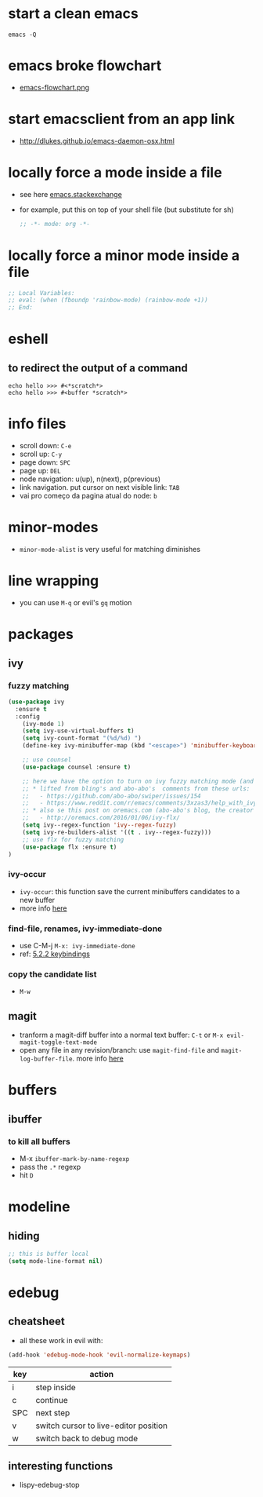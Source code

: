 * start a clean emacs

#+BEGIN_SRC shell
emacs -Q
#+END_SRC

* emacs broke flowchart
- [[http://brause.cc/emacs-flowchart.png][emacs-flowchart.png]]
* start emacsclient from an app link
- http://dlukes.github.io/emacs-daemon-osx.html
* locally force a mode inside a file
- see here [[http://emacs.stackexchange.com/a/26508/12585][emacs.stackexchange]]
- for example, put this on top of your shell file (but substitute for sh)
  #+BEGIN_SRC emacs-lisp
;; -*- mode: org -*-
  #+END_SRC
* locally force a minor mode inside a file
#+BEGIN_SRC emacs-lisp
;; Local Variables:
;; eval: (when (fboundp 'rainbow-mode) (rainbow-mode +1))
;; End:
#+END_SRC
* eshell
** to redirect the output of a command
#+BEGIN_SRC shell
echo hello >>> #<*scratch*>
echo hello >>> #<buffer *scratch*>
#+END_SRC

* info files
- scroll down: =C-e=
- scroll up: =C-y=
- page down: =SPC=
- page up: =DEL=
- node navigation: u(up), n(next), p(previous)
- link navigation. put cursor on next visible link: =TAB=
- vai pro começo da pagina atual do node: =b=

* minor-modes
- =minor-mode-alist= is very useful for matching diminishes
* line wrapping
- you can use =M-q= or evil's =gq= motion
* packages
** ivy
*** fuzzy matching
#+BEGIN_SRC emacs-lisp
  (use-package ivy
    :ensure t
    :config
      (ivy-mode 1)
      (setq ivy-use-virtual-buffers t)
      (setq ivy-count-format "(%d/%d) ")
      (define-key ivy-minibuffer-map (kbd "<escape>") 'minibuffer-keyboard-quit)

      ;; use counsel
      (use-package counsel :ensure t)

      ;; here we have the option to turn on ivy fuzzy matching mode (and use `flx' package, if present)
      ;; * lifted from bling's and abo-abo's  comments from these urls:
      ;;   - https://github.com/abo-abo/swiper/issues/154
      ;;   - https://www.reddit.com/r/emacs/comments/3xzas3/help_with_ivycounsel_fuzzy_matching_and_sorting/cy9432y
      ;; * also se this post on oremacs.com (abo-abo's blog, the creator of ivy, counsel, hydra and avy):
      ;;   - http://oremacs.com/2016/01/06/ivy-flx/
      (setq ivy--regex-function 'ivy--regex-fuzzy)
      (setq ivy-re-builders-alist '((t . ivy--regex-fuzzy)))
      ;; use flx for fuzzy matching
      (use-package flx :ensure t)
  )
#+END_SRC
*** ivy-occur
- ~ivy-occur~: this function save the current minibuffers candidates to a new buffer
- more info [[http://oremacs.com/swiper/#saving-the-current-completion-session-to-a-buffer][here]]
*** find-file, renames, ivy-immediate-done
- use C-M-j =M-x: ivy-immediate-done=
- ref: [[http://oremacs.com/swiper/#key-bindings][5.2.2 keybindings]]
*** copy the candidate list
- =M-w=

** magit
- tranform a magit-diff buffer into a normal text buffer: =C-t= or =M-x evil-magit-toggle-text-mode=
- open any file in any revision/branch: use ~magit-find-file~ and ~magit-log-buffer-file~. more info [[http://emacs.stackexchange.com/a/7683/12585][here]]
* buffers
** ibuffer
*** to kill all buffers
    - M-x =ibuffer-mark-by-name-regexp=
    - pass the =.*= regexp
    - hit =D=
* modeline
** hiding
   #+BEGIN_SRC emacs-lisp
     ;; this is buffer local
     (setq mode-line-format nil)
   #+END_SRC
* edebug
** cheatsheet

- all these work in evil with:

#+BEGIN_SRC emacs-lisp
(add-hook 'edebug-mode-hook 'evil-normalize-keymaps)
#+END_SRC

| key | action                                |
|-----+---------------------------------------|
| i   | step inside                           |
| c   | continue                              |
| SPC | next step                             |
| v   | switch cursor to live-editor position |
| w   | switch back to debug mode             |

** interesting functions

- lispy-edebug-stop

